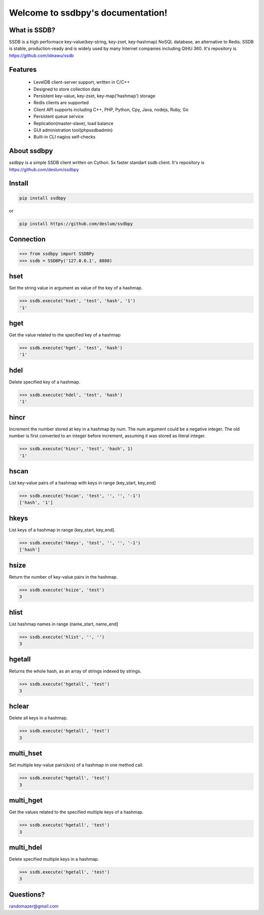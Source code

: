 Welcome to ssdbpy's documentation!
===================================

What is SSDB?
-------------

SSDB is a high performace key-value(key-string, key-zset, key-hashmap) NoSQL database, an alternative to Redis.
SSDB is stable, production-ready and is widely used by many Internet companies including QIHU 360. It's repository is https://github.com/ideawu/ssdb


Features
--------

 * LevelDB client-server support, written in C/C++
 * Designed to store collection data
 * Persistent key-value, key-zset, key-map('hashmap') storage
 * Redis clients are supported
 * Client API supports including C++, PHP, Python, Cpy, Java, nodejs, Ruby, Go
 * Persistent queue service
 * Replication(master-slave), load balance
 * GUI administration tool(phpssdbadmin)
 * Built-in CLI nagios self-checks


About ssdbpy
-------------

ssdbpy is a simple SSDB client written on Cython. 5x faster standart ssdb client.
It's repository is https://github.com/deslum/ssdbpy


Install
-------

.. code-block:: bash

   pip install ssdbpy

or

.. code-block:: bash

   pip install https://github.com/deslum/ssdbpy

Connection
----------

.. code-block:: python

    >>> from ssdbpy import SSDBPy
    >>> ssdb = SSDBPy('127.0.0.1', 8888)

hset
---------------
Set the string value in argument as value of the key of a hashmap.

.. code-block:: python

    >>> ssdb.execute('hset', 'test', 'hash', '1')
    '1'

hget
----
Get the value related to the specified key of a hashmap

.. code-block:: python

    >>> ssdb.execute('hget', 'test', 'hash')
    '1'

hdel
----

Delete specified key of a hashmap.

.. code-block:: python

    >>> ssdb.execute('hdel', 'test', 'hash')
    '1'

hincr
-----

Increment the number stored at key in a hashmap by num. The num argument could be a negative integer. The old number is first converted to an integer before increment, assuming it was stored as literal integer.

.. code-block:: python

    >>> ssdb.execute('hincr', 'test', 'hash', 1)
    '1'

hscan
-----

List key-value pairs of a hashmap with keys in range (key_start, key_end]

.. code-block:: python

    >>> ssdb.execute('hscan', 'test', '', '', '-1')
    ['hash', '1']

hkeys
-----

List keys of a hashmap in range (key_start, key_end].

.. code-block:: python

    >>> ssdb.execute('hkeys', 'test', '', '', '-1')
    ['hash']

hsize
-----

Return the number of key-value pairs in the hashmap.

.. code-block:: python

    >>> ssdb.execute('hsize', 'test')
    3

hlist
-----

List hashmap names in range (name_start, name_end]

.. code-block:: python

    >>> ssdb.execute('hlist', '', '')
    3

hgetall
-------

Returns the whole hash, as an array of strings indexed by strings.

.. code-block:: python

    >>> ssdb.execute('hgetall', 'test')
    3

hclear
------

Delete all keys in a hashmap.

.. code-block:: python

    >>> ssdb.execute('hgetall', 'test')
    3

multi_hset
----------

Set multiple key-value pairs(kvs) of a hashmap in one method call.

.. code-block:: python

    >>> ssdb.execute('hgetall', 'test')
    3

multi_hget
----------

Get the values related to the specified multiple keys of a hashmap.

.. code-block:: python

    >>> ssdb.execute('hgetall', 'test')
    3

multi_hdel
----------

Delete specified multiple keys in a hashmap.

.. code-block:: python

    >>> ssdb.execute('hgetall', 'test')
    3


Questions?
---------------------------

randomazer@gmail.com
